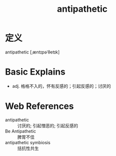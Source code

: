 #+title: antipathetic
#+roam_tags:英语单词

* 定义
  
antipathetic [ˌæntɪpəˈθetɪk]

* Basic Explains
- adj. 格格不入的，怀有反感的；引起反感的；讨厌的

* Web References
- antipathetic :: 讨厌的; 引起憎恶的; 引起反感的
- Be Antipathetic :: 脾胃不佳
- antipathetic symbiosis :: 拮抗性共生
